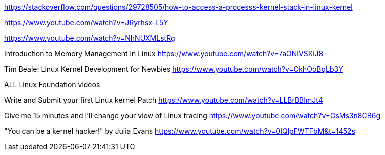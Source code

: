 https://stackoverflow.com/questions/29728505/how-to-access-a-processs-kernel-stack-in-linux-kernel

https://www.youtube.com/watch?v=JRyrhsx-L5Y

https://www.youtube.com/watch?v=NhNUXMLstRg

Introduction to Memory Management in Linux
https://www.youtube.com/watch?v=7aONIVSXiJ8

Tim Beale: Linux Kernel Development for Newbies
https://www.youtube.com/watch?v=OkhOoBqLb3Y

ALL Linux Foundation videos

Write and Submit your first Linux kernel Patch
https://www.youtube.com/watch?v=LLBrBBImJt4

Give me 15 minutes and I'll change your view of Linux tracing
https://www.youtube.com/watch?v=GsMs3n8CB6g

"You can be a kernel hacker!" by Julia Evans
https://www.youtube.com/watch?v=0IQlpFWTFbM&t=1452s


